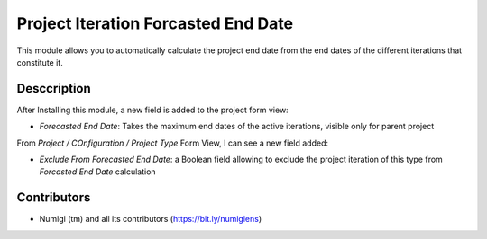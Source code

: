Project Iteration Forcasted End Date
====================================

This module allows you to automatically calculate the project end date from the end dates of the different iterations that constitute it.

Desccription
------------

After Installing this module, a new field is added to the project form view:

- *Forecasted End Date*: Takes the maximum end dates of the active iterations, visible only for parent project 

.. image:: static/description/project_forecasted_end_date.png

From `Project / COnfiguration / Project Type` Form View, I can see a new field added:

- *Exclude From Forecasted End Date*: a Boolean field allowing to exclude the project iteration of this type from `Forcasted End Date` calculation

.. image:: static/description/project_type_config.png



Contributors
------------
* Numigi (tm) and all its contributors (https://bit.ly/numigiens)
